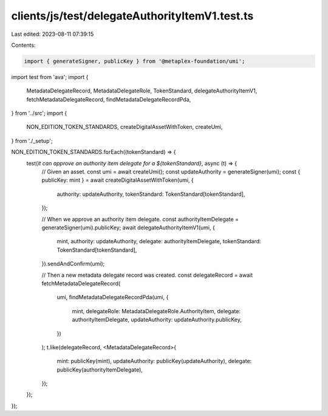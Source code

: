 clients/js/test/delegateAuthorityItemV1.test.ts
===============================================

Last edited: 2023-08-11 07:39:15

Contents:

.. code-block:: ts

    import { generateSigner, publicKey } from '@metaplex-foundation/umi';
import test from 'ava';
import {
  MetadataDelegateRecord,
  MetadataDelegateRole,
  TokenStandard,
  delegateAuthorityItemV1,
  fetchMetadataDelegateRecord,
  findMetadataDelegateRecordPda,
} from '../src';
import {
  NON_EDITION_TOKEN_STANDARDS,
  createDigitalAssetWithToken,
  createUmi,
} from './_setup';

NON_EDITION_TOKEN_STANDARDS.forEach((tokenStandard) => {
  test(`it can approve an authority item delegate for a ${tokenStandard}`, async (t) => {
    // Given an asset.
    const umi = await createUmi();
    const updateAuthority = generateSigner(umi);
    const { publicKey: mint } = await createDigitalAssetWithToken(umi, {
      authority: updateAuthority,
      tokenStandard: TokenStandard[tokenStandard],
    });

    // When we approve an authority item delegate.
    const authorityItemDelegate = generateSigner(umi).publicKey;
    await delegateAuthorityItemV1(umi, {
      mint,
      authority: updateAuthority,
      delegate: authorityItemDelegate,
      tokenStandard: TokenStandard[tokenStandard],
    }).sendAndConfirm(umi);

    // Then a new metadata delegate record was created.
    const delegateRecord = await fetchMetadataDelegateRecord(
      umi,
      findMetadataDelegateRecordPda(umi, {
        mint,
        delegateRole: MetadataDelegateRole.AuthorityItem,
        delegate: authorityItemDelegate,
        updateAuthority: updateAuthority.publicKey,
      })
    );
    t.like(delegateRecord, <MetadataDelegateRecord>{
      mint: publicKey(mint),
      updateAuthority: publicKey(updateAuthority),
      delegate: publicKey(authorityItemDelegate),
    });
  });
});


